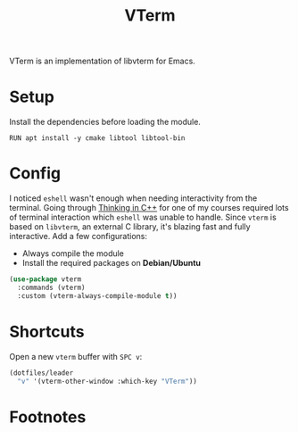 #+TITLE: VTerm
#+AUTHOR: Christopher James Hayward
#+EMAIL: chris@chrishayward.xyz

#+PROPERTY: header-args:emacs-lisp :tangle vterm.el :comments org
#+PROPERTY: header-args            :results silent :eval no-export :comments org

#+OPTIONS: num:nil toc:nil todo:nil tasks:nil tags:nil
#+OPTIONS: skip:nil author:nil email:nil creator:nil timestamp:nil

VTerm is an implementation of libvterm for Emacs.

* Setup

Install the dependencies before loading the module.

#+begin_src shell
RUN apt install -y cmake libtool libtool-bin
#+end_src

* Config

I noticed ~eshell~ wasn't enough when needing interactivity from the terminal. Going through [[https://chrishayward.xyz/notes/thinking-in-cpp/][Thinking in C++]] for one of my courses required lots of terminal interaction which ~eshell~ was unable to handle. Since ~vterm~ is based on ~libvterm~, an external C library, it's blazing fast and fully interactive. Add a few configurations:

+ Always compile the module
+ Install the required packages on *Debian/Ubuntu*

#+begin_src emacs-lisp
(use-package vterm
  :commands (vterm)
  :custom (vterm-always-compile-module t))
#+end_src

* Shortcuts

Open a new ~vterm~ buffer with =SPC v=:

#+begin_src emacs-lisp
(dotfiles/leader
  "v" '(vterm-other-window :which-key "VTerm"))
#+end_src

* Footnotes
